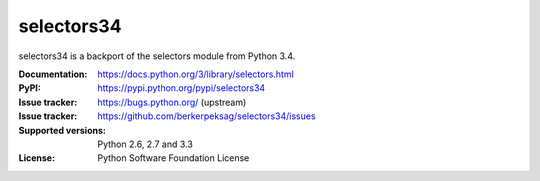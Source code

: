 selectors34
===========

selectors34 is a backport of the selectors module from Python 3.4.

:Documentation: https://docs.python.org/3/library/selectors.html
:PyPI: https://pypi.python.org/pypi/selectors34
:Issue tracker: https://bugs.python.org/ (upstream)
:Issue tracker: https://github.com/berkerpeksag/selectors34/issues
:Supported versions: Python 2.6, 2.7 and 3.3
:License: Python Software Foundation License
